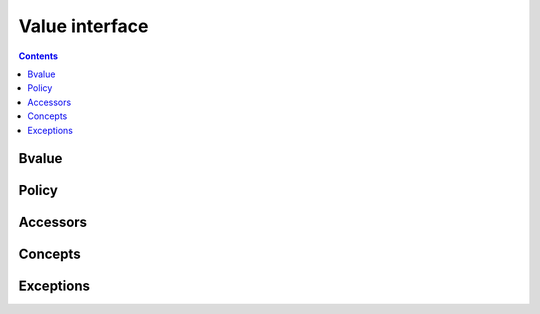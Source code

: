 Value interface
===============

.. contents::

Bvalue
------

.. doxygentypedef:: bencode::bvalue

.. doxygenclass:: bencode::basic_bvalue
    :members:

Policy
------

.. doxygenfile:: detail/bvalue/bvalue_policy.hpp

Accessors
---------

.. _bvalue_accessors:

.. doxygenfile:: detail/bvalue/accessors.hpp

Concepts
--------

.. doxygenfile:: detail/bvalue/concepts.hpp

Exceptions
----------

.. doxygenfile:: detail/bvalue/bad_bvalue_access.hpp
    :members:
